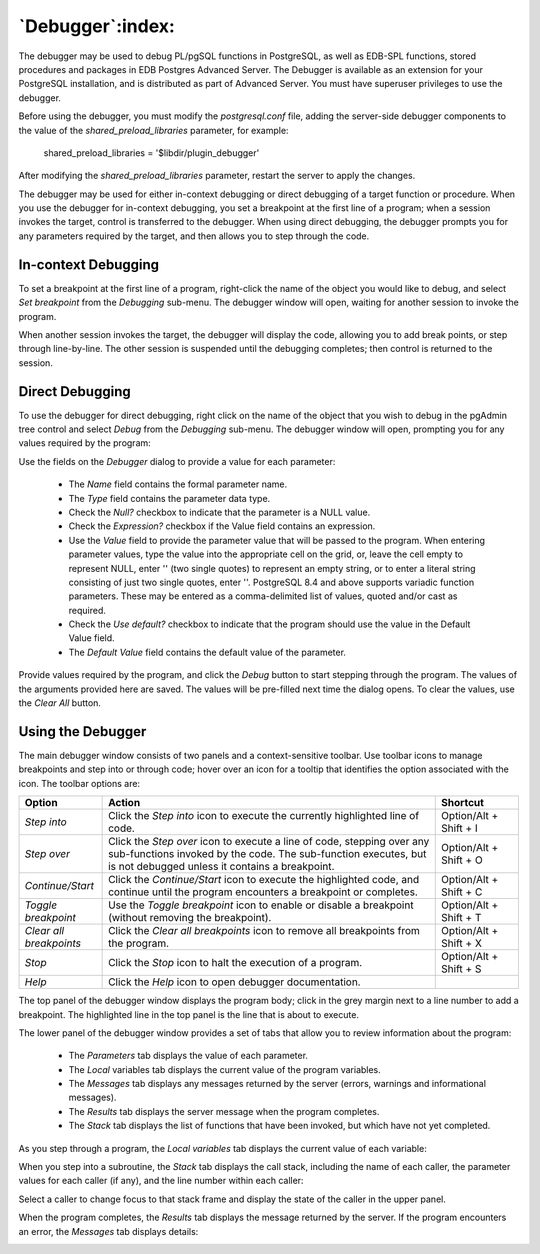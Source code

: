 .. _debugger:

*****************
`Debugger`:index:
*****************

.. image:: images/debug_main.png
    :alt: Debugger page
    :align: center

The debugger may be used to debug PL/pgSQL functions in PostgreSQL, as well as
EDB-SPL functions, stored procedures and packages in EDB Postgres Advanced
Server. The Debugger is available as an extension for your PostgreSQL
installation, and is distributed as part of Advanced Server.  You must have
superuser privileges to use the debugger.

Before using the debugger, you must modify the *postgresql.conf* file, adding
the server-side debugger components to the value of the
*shared_preload_libraries* parameter, for example:

  shared_preload_libraries = '$libdir/plugin_debugger'

After modifying the *shared_preload_libraries* parameter, restart the server to
apply the changes.

The debugger may be used for either in-context debugging or direct debugging of
a target function or procedure.  When you use the debugger for in-context
debugging, you set a breakpoint at the first line of a program; when a session
invokes the target, control is transferred to the debugger. When using direct
debugging, the debugger prompts you for any parameters required by the target,
and then allows you to step through the code.

In-context Debugging
********************

To set a breakpoint at the first line of a program, right-click the name of the
object you would like to debug, and select *Set breakpoint* from the *Debugging*
sub-menu.  The debugger window will open, waiting for another session to invoke
the program.

.. image:: images/debug_set_breakpoint.png
    :alt: Debugger set a breakpoint demo
    :align: center

When another session invokes the target, the debugger will display the code,
allowing you to add break points, or step through line-by-line. The other
session is suspended until the debugging completes; then control is returned
to the session.

.. image:: images/debug_ic_step_in.png
    :alt: Debugger step-in demo
    :align: center

Direct Debugging
****************

To use the debugger for direct debugging, right click on the name of the object
that you wish to debug in the pgAdmin tree control and select *Debug* from the
*Debugging* sub-menu.  The debugger window will open, prompting you for any
values required by the program:

.. image:: images/debug_params.png
    :alt: Debugger parameter dialog
    :align: center

Use the fields on the *Debugger* dialog to provide a value for each parameter:

 * The *Name* field contains the formal parameter name.
 * The *Type* field contains the parameter data type.
 * Check the *Null?* checkbox to indicate that the parameter is a NULL value.
 * Check the *Expression?* checkbox if the Value field contains an expression.
 * Use the *Value* field to provide the parameter value that will be passed to
   the program.  When entering parameter values, type the value into the
   appropriate cell on the grid, or, leave the cell empty to represent NULL,
   enter '' (two single quotes) to represent an empty string, or to enter a
   literal string consisting of just two single quotes, enter \'\'. PostgreSQL
   8.4 and above supports variadic function parameters. These may be entered as
   a comma-delimited list of values, quoted and/or cast as required.
 * Check the *Use default?* checkbox to indicate that the program should use
   the value in the Default Value field.
 * The *Default Value* field contains the default value of the parameter.

Provide values required by the program, and click the *Debug* button to start
stepping through the program.
The values of the arguments provided here are saved. The values will be pre-filled
next time the dialog opens. To clear the values, use the *Clear All* button.

.. image:: images/debug_step_in.png
    :alt: Debugger step-in demo
    :align: center

Using the Debugger
******************

The main debugger window consists of two panels and a context-sensitive toolbar.
Use toolbar icons to manage breakpoints and step into or through code; hover
over an icon for a tooltip that identifies the option associated with the icon.
The toolbar options are:

.. image:: images/debug_toolbar.png
    :alt: Debugger navigation toolbar
    :align: center

.. table::
    :class: longtable
    :widths: 1 4 1

    +-------------------------+-----------------------------------------------------------------------------------------------------------+------------------------+
    | Option                  | Action                                                                                                    | Shortcut               |
    +=========================+===========================================================================================================+========================+
    | *Step into*             | Click the *Step into* icon to execute the currently highlighted line of code.                             | Option/Alt + Shift + I |
    +-------------------------+-----------------------------------------------------------------------------------------------------------+------------------------+
    | *Step over*             | Click the *Step over* icon to execute a line of code, stepping over any sub-functions invoked by the code.| Option/Alt + Shift + O |
    |                         | The sub-function executes, but is not debugged unless it contains a breakpoint.                           |                        |
    +-------------------------+-----------------------------------------------------------------------------------------------------------+------------------------+
    | *Continue/Start*        | Click the *Continue/Start* icon to execute the highlighted code, and continue until the program           | Option/Alt + Shift + C |
    |                         | encounters a breakpoint or completes.                                                                     |                        |
    +-------------------------+-----------------------------------------------------------------------------------------------------------+------------------------+
    | *Toggle breakpoint*     | Use the *Toggle breakpoint* icon to enable or disable a breakpoint (without removing the breakpoint).     | Option/Alt + Shift + T |
    +-------------------------+-----------------------------------------------------------------------------------------------------------+------------------------+
    | *Clear all breakpoints* | Click the *Clear all breakpoints* icon to remove all breakpoints from the program.                        | Option/Alt + Shift + X |
    +-------------------------+-----------------------------------------------------------------------------------------------------------+------------------------+
    | *Stop*                  | Click the *Stop* icon to halt the execution of a program.                                                 | Option/Alt + Shift + S |
    +-------------------------+-----------------------------------------------------------------------------------------------------------+------------------------+
    | *Help*                  | Click the *Help* icon to open debugger documentation.                                                     |                        |
    +-------------------------+-----------------------------------------------------------------------------------------------------------+------------------------+

The top panel of the debugger window displays the program body; click in the
grey margin next to a line number to add a breakpoint.  The highlighted line in
the top panel is the line that is about to execute.

.. image:: images/debug_main.png
    :alt: Debugger main window
    :align: center

The lower panel of the debugger window provides a set of tabs that allow you to
review information about the program:

 * The *Parameters* tab displays the value of each parameter.
 * The *Local* variables tab displays the current value of the program variables.
 * The *Messages* tab displays any messages returned by the server (errors,
   warnings and informational messages).
 * The *Results* tab displays the server message when the program completes.
 * The *Stack* tab displays the list of functions that have been invoked, but
   which have not yet completed.

As you step through a program, the *Local variables* tab displays the current
value of each variable:

.. image:: images/debug_variables.png
    :alt: Debugger local variables tab
    :align: center

When you step into a subroutine, the *Stack* tab displays the call stack,
including the name of each caller, the parameter values for each caller (if
any), and the line number within each caller:

.. image:: images/debug_stack.png
    :alt: Debugger local stack tab
    :align: center

Select a caller to change focus to that stack frame and display the state of
the caller in the upper panel.

When the program completes, the *Results* tab displays the message returned by
the server.  If the program encounters an error, the *Messages* tab displays
details:

.. image:: images/debug_error_message.png
    :alt: Debugger error message
    :align: center
